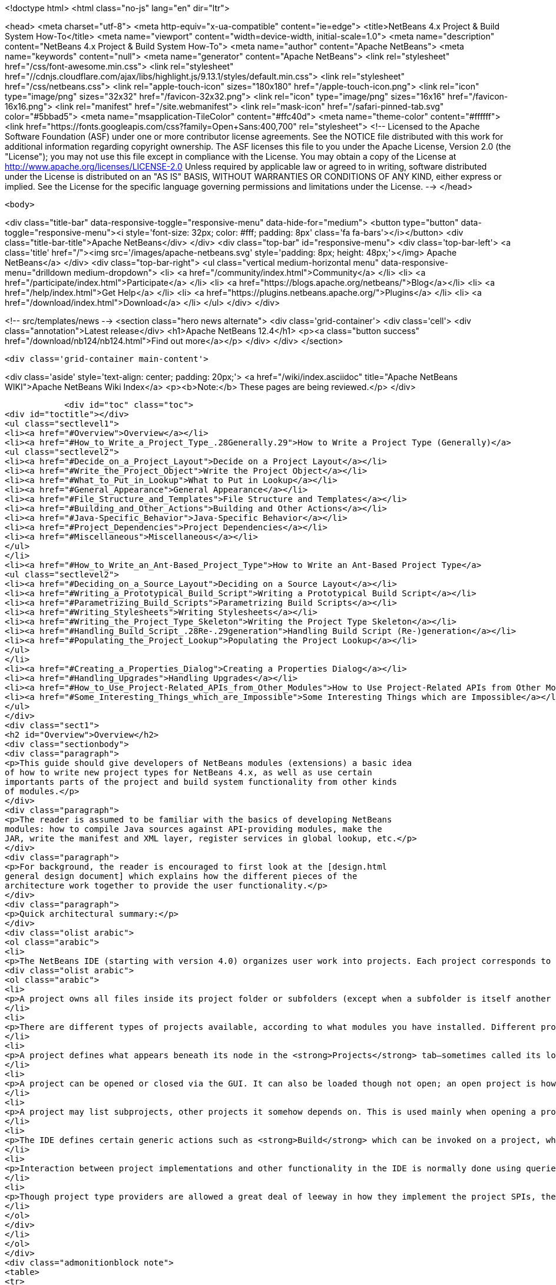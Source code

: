 

<!doctype html>
<html class="no-js" lang="en" dir="ltr">
    
<head>
    <meta charset="utf-8">
    <meta http-equiv="x-ua-compatible" content="ie=edge">
    <title>NetBeans 4.x Project &amp; Build System How-To</title>
    <meta name="viewport" content="width=device-width, initial-scale=1.0">
    <meta name="description" content="NetBeans 4.x Project &amp; Build System How-To">
    <meta name="author" content="Apache NetBeans">
    <meta name="keywords" content="null">
    <meta name="generator" content="Apache NetBeans">
    <link rel="stylesheet" href="/css/font-awesome.min.css">
     <link rel="stylesheet" href="//cdnjs.cloudflare.com/ajax/libs/highlight.js/9.13.1/styles/default.min.css"> 
    <link rel="stylesheet" href="/css/netbeans.css">
    <link rel="apple-touch-icon" sizes="180x180" href="/apple-touch-icon.png">
    <link rel="icon" type="image/png" sizes="32x32" href="/favicon-32x32.png">
    <link rel="icon" type="image/png" sizes="16x16" href="/favicon-16x16.png">
    <link rel="manifest" href="/site.webmanifest">
    <link rel="mask-icon" href="/safari-pinned-tab.svg" color="#5bbad5">
    <meta name="msapplication-TileColor" content="#ffc40d">
    <meta name="theme-color" content="#ffffff">
    <link href="https://fonts.googleapis.com/css?family=Open+Sans:400,700" rel="stylesheet"> 
    <!--
        Licensed to the Apache Software Foundation (ASF) under one
        or more contributor license agreements.  See the NOTICE file
        distributed with this work for additional information
        regarding copyright ownership.  The ASF licenses this file
        to you under the Apache License, Version 2.0 (the
        "License"); you may not use this file except in compliance
        with the License.  You may obtain a copy of the License at
        http://www.apache.org/licenses/LICENSE-2.0
        Unless required by applicable law or agreed to in writing,
        software distributed under the License is distributed on an
        "AS IS" BASIS, WITHOUT WARRANTIES OR CONDITIONS OF ANY
        KIND, either express or implied.  See the License for the
        specific language governing permissions and limitations
        under the License.
    -->
</head>


    <body>
        

<div class="title-bar" data-responsive-toggle="responsive-menu" data-hide-for="medium">
    <button type="button" data-toggle="responsive-menu"><i style='font-size: 32px; color: #fff; padding: 8px' class='fa fa-bars'></i></button>
    <div class="title-bar-title">Apache NetBeans</div>
</div>
<div class="top-bar" id="responsive-menu">
    <div class='top-bar-left'>
        <a class='title' href="/"><img src='/images/apache-netbeans.svg' style='padding: 8px; height: 48px;'></img> Apache NetBeans</a>
    </div>
    <div class="top-bar-right">
        <ul class="vertical medium-horizontal menu" data-responsive-menu="drilldown medium-dropdown">
            <li> <a href="/community/index.html">Community</a> </li>
            <li> <a href="/participate/index.html">Participate</a> </li>
            <li> <a href="https://blogs.apache.org/netbeans/">Blog</a></li>
            <li> <a href="/help/index.html">Get Help</a> </li>
            <li> <a href="https://plugins.netbeans.apache.org/">Plugins</a> </li>
            <li> <a href="/download/index.html">Download</a> </li>
        </ul>
    </div>
</div>


        
<!-- src/templates/news -->
<section class="hero news alternate">
    <div class='grid-container'>
        <div class='cell'>
            <div class="annotation">Latest release</div>
            <h1>Apache NetBeans 12.4</h1>
            <p><a class="button success" href="/download/nb124/nb124.html">Find out more</a></p>
        </div>
    </div>
</section>

        <div class='grid-container main-content'>
            
<div class='aside' style='text-align: center; padding: 20px;'>
    <a href="/wiki/index.asciidoc" title="Apache NetBeans WIKI">Apache NetBeans Wiki Index</a>
    <p><b>Note:</b> These pages are being reviewed.</p>
</div>

            <div id="toc" class="toc">
<div id="toctitle"></div>
<ul class="sectlevel1">
<li><a href="#Overview">Overview</a></li>
<li><a href="#How_to_Write_a_Project_Type_.28Generally.29">How to Write a Project Type (Generally)</a>
<ul class="sectlevel2">
<li><a href="#Decide_on_a_Project_Layout">Decide on a Project Layout</a></li>
<li><a href="#Write_the_Project_Object">Write the Project Object</a></li>
<li><a href="#What_to_Put_in_Lookup">What to Put in Lookup</a></li>
<li><a href="#General_Appearance">General Appearance</a></li>
<li><a href="#File_Structure_and_Templates">File Structure and Templates</a></li>
<li><a href="#Building_and_Other_Actions">Building and Other Actions</a></li>
<li><a href="#Java-Specific_Behavior">Java-Specific Behavior</a></li>
<li><a href="#Project_Dependencies">Project Dependencies</a></li>
<li><a href="#Miscellaneous">Miscellaneous</a></li>
</ul>
</li>
<li><a href="#How_to_Write_an_Ant-Based_Project_Type">How to Write an Ant-Based Project Type</a>
<ul class="sectlevel2">
<li><a href="#Deciding_on_a_Source_Layout">Deciding on a Source Layout</a></li>
<li><a href="#Writing_a_Prototypical_Build_Script">Writing a Prototypical Build Script</a></li>
<li><a href="#Parametrizing_Build_Scripts">Parametrizing Build Scripts</a></li>
<li><a href="#Writing_Stylesheets">Writing Stylesheets</a></li>
<li><a href="#Writing_the_Project_Type_Skeleton">Writing the Project Type Skeleton</a></li>
<li><a href="#Handling_Build_Script_.28Re-.29generation">Handling Build Script (Re-)generation</a></li>
<li><a href="#Populating_the_Project_Lookup">Populating the Project Lookup</a></li>
</ul>
</li>
<li><a href="#Creating_a_Properties_Dialog">Creating a Properties Dialog</a></li>
<li><a href="#Handling_Upgrades">Handling Upgrades</a></li>
<li><a href="#How_to_Use_Project-Related_APIs_from_Other_Modules">How to Use Project-Related APIs from Other Modules</a></li>
<li><a href="#Some_Interesting_Things_which_are_Impossible">Some Interesting Things which are Impossible</a></li>
</ul>
</div>
<div class="sect1">
<h2 id="Overview">Overview</h2>
<div class="sectionbody">
<div class="paragraph">
<p>This guide should give developers of NetBeans modules (extensions) a basic idea
of how to write new project types for NetBeans 4.x, as well as use certain
importants parts of the project and build system functionality from other kinds
of modules.</p>
</div>
<div class="paragraph">
<p>The reader is assumed to be familiar with the basics of developing NetBeans
modules: how to compile Java sources against API-providing modules, make the
JAR, write the manifest and XML layer, register services in global lookup, etc.</p>
</div>
<div class="paragraph">
<p>For background, the reader is encouraged to first look at the [design.html
general design document] which explains how the different pieces of the
architecture work together to provide the user functionality.</p>
</div>
<div class="paragraph">
<p>Quick architectural summary:</p>
</div>
<div class="olist arabic">
<ol class="arabic">
<li>
<p>The NetBeans IDE (starting with version 4.0) organizes user work into projects. Each project corresponds to exactly one project folder on disk. (A given disk folder may be a project folder or not; you cannot have two projects in one folder.)</p>
<div class="olist arabic">
<ol class="arabic">
<li>
<p>A project owns all files inside its project folder or subfolders (except when a subfolder is itself another project folder, which is allowed); it might also own files located elsewhere on disk, to permit a user to keep IDE-specific configuration separate from existing “pristine” sources.</p>
</li>
<li>
<p>There are different types of projects available, according to what modules you have installed. Different project types may behave very differently, or look almost alike, depending on their intent.</p>
</li>
<li>
<p>A project defines what appears beneath its node in the <strong>Projects</strong> tab—sometimes called its logical view. It can also define a customizer action, usually opening a properties dialog.</p>
</li>
<li>
<p>A project can be opened or closed via the GUI. It can also be loaded though not open; an open project is however always loaded. A project can be garbage collected if it is closed; attempting to refer to it again (via its project directory) will automatically load it again.</p>
</li>
<li>
<p>A project may list subprojects, other projects it somehow depends on. This is used mainly when opening a project using the <strong>Open Project</strong> action.</p>
</li>
<li>
<p>The IDE defines certain generic actions such as <strong>Build</strong> which can be invoked on a project, which have corresponding commands, simple strings like <code>build</code>. Some actions can be sensitive to the selected file. Often Apache Ant is used as a build tool to produce a final program or other delierable from sources, but this is not required.</p>
</li>
<li>
<p>Interaction between project implementations and other functionality in the IDE is normally done using queries, a pattern whereby a client can ask a concrete question (e.g. ClassPath.getClassPath(someJavaFile, ClassPath.COMPILE)) and possibly receive an answer; query implementations are registered (using <code>Lookup.default</code>) by any modules, and asked in turn. For queries mentioned here, usually the query implementation may be registered in the project (using <code>Project.lookup</code>) rather than globally, and the project associated with the file mentioned in the question (e.g. FileOwnerQuery.getOwner(someJavaFile) in the last example) will be asked to provide an answer.</p>
</li>
<li>
<p>Though project type providers are allowed a great deal of leeway in how they implement the project SPIs, there is a fairly extensive SPI support suite which assumes that the project uses Ant as a build tool, and defines a number of convenience implementations optimized towards this system.</p>
</li>
</ol>
</div>
</li>
</ol>
</div>
<div class="admonitionblock note">
<table>
<tr>
<td class="icon">
<i class="fa icon-note" title="Note"></i>
</td>
<td class="content">
all API classes and interfaces are referred to by simple name. You can look up the Javadoc for any of these classes quickly using the <a href="https://bits.netbeans.org/dev/javadocallclasses.html">master class index</a> for the NetBeans APIs.
</td>
</tr>
</table>
</div>
</div>
</div>
<div class="sect1">
<h2 id="How_to_Write_a_Project_Type_.28Generally.29">How to Write a Project Type (Generally)</h2>
<div class="sectionbody">
<div class="paragraph">
<p>This section discusses general things you need to do in order to write a new project type. Later on we will discuss more concrete suggestions for Ant-based projects using the standard infrastructure.</p>
</div>
<div class="paragraph">
<p>Generally a project type should be contained in a module dedicated to implementing that project type. <em>Do not expose any APIs from this module.</em> If other modules need special information about your project’s structure not available through the existing APIs, you can define new APIs <em>in separate API modules</em> that both the clients and your project type depend on. This rule helps enforce a clean architecture on the system and ensures that other project types could mimic some of the behavior of your project type if they needed to.</p>
</div>
<div class="paragraph">
<p>An interesting tutorial on writing a (non-Ant-based) project type from scratch is available: <a href="http://openide.netbeans.org/povraytutorial/">Tim Boudreau’s POV-Ray tutorial</a></p>
</div>
<div class="sect2">
<h3 id="Decide_on_a_Project_Layout">Decide on a Project Layout</h3>
<div class="paragraph">
<p>The first step for any kind of project type is to decide what the project will look like! You should have a clear idea of what files will reside in the project directory (or perhaps externally), using what file names, what the contents should be, what files will be updated by the IDE’s GUI, what by text editing, how future updates will affect file formats, etc.</p>
</div>
<div class="paragraph">
<p>If you use the standard Ant-based infrastructure (below), some of these decisions are made for you.</p>
</div>
<div class="paragraph">
<p>Most project types will define an <code>AntBasedProjectType</code> and keep basic project metadata in <code>''$projdir''/nbproject/project.xml</code> (below). If you do not do this, e.g. if you need to support a third-party project layout (such as Apache Maven uses), then you will need to implement <code>ProjectFactory</code> yourself to recognize and load projects using your format. A project factory should be designed to be able to quickly reject candidate directories which are <em>not</em> in your layout. (Positive identification of your projects can be a little slower.)</p>
</div>
</div>
<div class="sect2">
<h3 id="Write_the_Project_Object">Write the Project Object</h3>
<div class="paragraph">
<p>Every project is represented by a <code>Project</code> object, which is created by your factory. Its only mandatory behavior is to be able to report the project directory it is associated with. Other than that, all of its behavior is controlled by its <code>Lookup</code>, basically a bag of optional capabilities. Usually <code>org.openide.util.lookup.Lookups</code> can be used to make a <code>Lookup</code> with a fixed list of entries.</p>
</div>
<div class="paragraph">
<p><em>All outside code</em> should interact with your project via interfaces found in its lookup. Outside code can check to see if a given project has a capability, and if so, use it. <em>Never make your <code>Project</code> implementation class publicly accessible.</em> Whatever capabilities you wish to expose, do so from the lookup—you can define additional interfaces to expose to clients (public or semi-public, in API-exposing modules) and add implementations to your lookup (in non-public classes in your project type module) if you need to. Beware that the project infrastructure reserves the right to hide the original <code>Project</code> your factory creates and expose only a wrapper to outside callers, so it would never be correct to try to cast a <code>Project</code> object to an implementation class, even if you could access that implementation class.</p>
</div>
</div>
<div class="sect2">
<h3 id="What_to_Put_in_Lookup">What to Put in Lookup</h3>
<div class="paragraph">
<p>Since all the project’s behavior is controlled by its lookup, the question becomes: what interfaces should I implement? There is a suggested list in the Javadoc for <code>Project.getLookup()</code>. Here is an overview of major kinds of interfaces and why you might need them.</p>
</div>
</div>
<div class="sect2">
<h3 id="General_Appearance">General Appearance</h3>
<div class="paragraph">
<p>Almost all project types will want to define their general appearance and behavior in the IDE’s GUI.</p>
</div>
<div class="dlist">
<dl>
<dt class="hdlist1"><code>ProjectInformation</code></dt>
<dd>
<p>Lets you control the display name and icon of the project. Typically all projects of a given type will share an icon, but there may be badging etc. applied as well, and it is possible to have basically different icons depending on project metadata.</p>
</dd>
<dt class="hdlist1"><code>LogicalViewProvider</code></dt>
<dd>
<p>Controls the display in the <strong>Projects</strong> tab. You can show whatever subnodes you like, according to the project’s semantics. Typically you will show important source roots (try <code>PackageView</code> in the case of Java package roots), or important files. You can also show nodes which do not directly correspond to individual files—e.g. an EJB project shows EJB and web services nodes which are derived from combinations of source files and deployment descriptor information.The root node for the project should usually have a name and icon matching that given in <code>ProjectInformation</code>. The precise context menu will vary by project type, so look at existing project types to keep consistency. Many of these items can be created easily using <code>CommonProjectActions</code> and <code>ProjectSensitiveActions</code>.Remember that you need to include the <code>Project</code> in the lookup of the root node, or project-sensitive actions will not generally work.Note: the <strong>Files</strong> tab is not under a project’s direct control. It always shows top-level “generic” source groups (acc. to <code>Sources</code>—see below) from the project as top-level nodes, beneath which there is a plain directory tree (filtered according to <code>VisibilityQuery</code>). In most cases there is one node per project—the project directory—but projects using external source roots may display additional nodes.</p>
</dd>
<dt class="hdlist1"><code>CustomizerProvider</code></dt>
<dd>
<p>Implements the <strong>Project Properties</strong> action in the <strong>File</strong> menu (also <code>CommonProjectAction.customizeProjectAction</code>). Usually this action should open a dialog containing general GUI configuration for the project, according to its needs. Of course the project may expose additional UI for customization, if appropriate, using context menu items on the project node, subnodes in the logical view, etc.</p>
</dd>
</dl>
</div>
</div>
<div class="sect2">
<h3 id="File_Structure_and_Templates">File Structure and Templates</h3>
<div class="paragraph">
<p>Most project types will wish to define some aspects of how their source directories are laid out, what they contain, and what may be added to them.</p>
</div>
<div class="dlist">
<dl>
<dt class="hdlist1"><code>Sources</code></dt>
<dd>
<p>Basic information about what directories are contained in the project. Technically optional—the default assumption is that the project contains just an untyped project directory—but recommended.Generic source roots refer to top-level directories containing project files. The contents of the <strong>Files</strong> tab is determined by these.Typed source roots refer to particular directories (which should be inside, or equal to, some generic source root) used for particular purposes. For example, roots of type <code>JavaProjectConstants.SOURCES_TYPE_JAVA</code> refer to Java package roots. Some templates need to be placed in source roots of a certain type; for example, the wizard for adding a Java source file requires a source root of type <code>SOURCES_TYPE_JAVA</code>.</p>
</dd>
<dt class="hdlist1"><code>SharabilityQueryImplementation</code></dt>
<dd>
<p>Optionally lets the project declare that certain folders (or, perhaps, files) are not intended for sharing with other users, typically in a version control system. If your project type defines a build folder, or a folder containing private data (such as file paths on the developer’s local disk), marked in unsharable. The IDE’s VCS integration can use this information to avoid trying to commit such folders to VCS. Other IDE features may use this information too, for example to avoid searching in build folders.</p>
</dd>
<dt class="hdlist1"><code>RecommendedTemplates</code></dt>
<dd>
<p>Optionally define categories of file templates that this project type should allow to be added. For example, a J2ME-oriented project type would probably want to exclude Swing forms and servlets, but permit MIDlets.</p>
</dd>
<dt class="hdlist1"><code>PrivilegedTemplates</code></dt>
<dd>
<p>Defines a set of specific templates that are likely to be important to users of the project type. Used to create the default <strong>New</strong> submenu in the project’s context menu.</p>
</dd>
</dl>
</div>
</div>
<div class="sect2">
<h3 id="Building_and_Other_Actions">Building and Other Actions</h3>
<div class="paragraph">
<p>Most project types will have some kind of actions which can be performed on the project: build it, run some program it represents, etc.</p>
</div>
<div class="dlist">
<dl>
<dt class="hdlist1"><code>ActionProvider</code></dt>
<dd>
<p>A simple interface used to specify how certain “standard”
actions like <strong>Build</strong> should behave when applied to your project (e.g. from the
IDE’s toolbar). Such actions might run an Ant target, for example.Note that you
do not need to include mappings in <code>ActionProvider</code> which will be used only
from GUI your module provides itself. For example, you can add context menu
items to your project’s node that perform additional actions without going
through <code>ActionProvider.</code> This interface exists to permit GUI coöperation</p>
</dd>
<dt class="hdlist1">between your project and the rest of the IDE.  <code>FileBuiltQueryImplementation</code></dt>
<dd>
<p>If some files have a source representation and can be somehow processed
individually into “built” or “compiled” versions, you want to add a
<code>FileBuiltQueryImplementation</code> to represent this fact. Currently only <code>*.java</code>
files make use of <code>FileBuiltQuery</code>, to show an out-of-date badge, though nodes
for other file types could be extended to do so in the future as well.</p>
</dd>
</dl>
</div>
</div>
<div class="sect2">
<h3 id="Java-Specific_Behavior">Java-Specific Behavior</h3>
<div class="paragraph">
<p>Several queries are used to permit integration of various Java editing and browsing features in the IDE with the project system. Any projects which deal with Java sources should try to implement these queries.</p>
</div>
<div class="dlist">
<dl>
<dt class="hdlist1"><code>ClassPathProvider</code></dt>
<dd>
<p>Important query used to specify the class path used for a Java file or source root. Without this query, much important functionality will be broken, e.g. completion in the source editor and refactoring. See its Javadoc for details on usage.</p>
</dd>
<dt class="hdlist1"><code>SourceLevelQueryImplementation</code></dt>
<dd>
<p>Also important—instructs the editor, parser, and other IDE components what Java source level to use for a file. For example, assertions will only be recognized if the level is at least <code>1.4</code>, and generics only if at least <code>1.5</code>.</p>
</dd>
<dt class="hdlist1"><code>SourceForBinaryQueryImplementation</code></dt>
<dd>
<p>Also an important query, as it is needed for source stepping when debugging, interproject dependencies, and other purposes. If your project’s Java sources are ever compiled to some build directory, and perhaps packed into JARs after that, you must implement this query in order for other parts of the IDE to understand where to find sources corresponding to the build product.</p>
</dd>
<dt class="hdlist1"><code>JavadocForBinaryQueryImplementation</code></dt>
<dd>
<p>Important if you ever produce or bundle Javadoc in your project. This query enables Javadoc search to work correctly when someone is depending on classes from your project.</p>
</dd>
<dt class="hdlist1"><code>UnitTestForSourceQueryImplementation</code></dt>
<dd>
<p>Helpful to implement in case you have unit tests in your project (typically in JUnit format). The JUnit support module will then be able to properly configure some wizards and actions.</p>
</dd>
</dl>
</div>
</div>
<div class="sect2">
<h3 id="Project_Dependencies">Project Dependencies</h3>
<div class="dlist">
<dl>
<dt class="hdlist1"><code>SubprojectProvider</code></dt>
<dd>
<p>If you have a formal way of representing “subprojects” of your project—which might be projects physically packaged into your project, or located inside it on disk, or just used by it at build time, etc.—you can enumerate them with this interface. This is optional and is currently only used for the subproject list in the <strong>Open Project</strong> dialog (subprojects may be opened automatically) and for <code>CommonProjectActions.openSubprojectsAction</code>.</p>
</dd>
</dl>
</div>
</div>
<div class="sect2">
<h3 id="Miscellaneous">Miscellaneous</h3>
<div class="dlist">
<dl>
<dt class="hdlist1"><code>ProjectOpenedHook</code></dt>
<dd>
<p>You can perform various kinds of special actions when your project is being opened or closed <em>in the GUI</em>. Remember that your project can be loaded in memory without being open, and is expected to function reasonably anyway. The Javadoc mentions various typical actions you might perform here.</p>
</dd>
<dt class="hdlist1"><code>AuxiliaryConfiguration</code></dt>
<dd>
<p>Strongly recommended to implement if possible. Permits foreign code to store extra metadata inside your project, in XML format. Used for example to store files open in the editor from a project, and editor bookmarks.</p>
</dd>
<dt class="hdlist1"><code>CacheDirectoryProvider</code></dt>
<dd>
<p>Also recommended to implement though not yet in use. Permits foreign code to store cache files associated with your project.</p>
</dd>
</dl>
</div>
</div>
</div>
</div>
<div class="sect1">
<h2 id="How_to_Write_an_Ant-Based_Project_Type">How to Write an Ant-Based Project Type</h2>
<div class="sectionbody">
<div class="paragraph">
<p>While a project can be written directly to the bare SPIs such as <code>ProjectFactory</code> and various interfaces (such as <code>SubprojectsProvider</code>) placed into project lookup, you may wish to reuse the basic Ant-based project infrastructure used by most IDE project types. This support SPI conveys several major benefits:</p>
</div>
<div class="ulist">
<ul>
<li>
<p>You do not need your own <code>ProjectFactory</code>; any folder containing a file <code>nbproject/project.xml</code> containing a project type identifier you choose will be recognized as yours. The project load and save cycle is managed for you.</p>
</li>
<li>
<p>There is support for storing project metadata in structured ways, such as in <code>nbproject/project.xml</code> or <code>nbproject/project.properties</code>. For properties-based storage it is possible to load and evaluate multiple properties files in a rich way, and listen to dynamic changes in properties-based configuration.</p>
</li>
<li>
<p>There is direct support for managing Ant builds (of course). You can have build script(s) generated based on <code>project.xml</code> and an XSLT stylesheet you provide. This is usually used to make an <code>nbproject/build-impl.xml</code> file containing default build steps and imported from an editable <code>build.xml</code>.</p>
</li>
<li>
<p>There are default implementations of various queries and other interfaces needed for your lookup, such as <code>Sources</code>, loading configuration from properties files (shared by the Ant script) where appropriate.</p>
</li>
<li>
<p>It is possible to manage references to files (such as libraries) or other projects in a structured way, with a predefined storage format, automatic synchronization to properties files, enumeration of subprojects, and a default GUI for resolving broken references.</p>
</li>
</ul>
</div>
<div class="paragraph">
<p>The following sections describe what steps you need to take in order to write an Ant-based project type, in addition to or instead of steps taken for general project types.</p>
</div>
<div class="paragraph">
<p>For a complete example of an Ant-based project type you may wish to look at the implementation of the “general Java project” type, located in netbeans.org CVS under <code>java/j2seproject/</code> (<a href="http://www.netbeans.org/source/browse/java/j2seproject/">browse online</a>).</p>
</div>
<div class="sect2">
<h3 id="Deciding_on_a_Source_Layout">Deciding on a Source Layout</h3>
<div class="paragraph">
<p>Ant-based projects always have an <code>nbproject</code> subdirectory in the project directory with a file <code>nbproject/project.xml</code> which identifies the project and can contain some metadata. Typically there are several other files in standard locations. See the [design.html#project-layout design document] for an overview of the general Ant-based project layout if you are not yet familiar with it, and study some actual project in the IDE such as a plain Java library project.</p>
</div>
<div class="paragraph">
<p>Now think about layout details specific to your project type. Perhaps you want to add another properties file for some unforeseen reason; this is up to you (almost all of the Ant-based project infrastructure classes will work happily with such a setup, except perhaps for <code>ReferenceHelper</code>, described below). Certainly you will want to decide what kinds of source files reside where and in what structure. For example, for a plain Java project, the specifics of the structure are:</p>
</div>
<div class="olist arabic">
<ol class="arabic">
<li>
<p>main Java sources in <code>${src.dir}</code>, default <code>${basedir}/src</code> or an external root; may be more than one such source directory</p>
<div class="olist arabic">
<ol class="arabic">
<li>
<p>(optional) unit test sources in <code>${test.src.dir}</code>, default <code>${basedir}/test</code> or an external root; again, may be more than one such directory</p>
</li>
<li>
<p>(optional) JAR manifest in <code>${manifest.file}</code>, default <code>${basedir}/manifest.mf</code></p>
</li>
<li>
<p><code>${build.dir}</code> (default <code>${basedir}/build</code>) holds various transient build products (e.g. compiled classes not yet packed into a JAR)</p>
</li>
<li>
<p><code>${dist.dir}</code> (default <code>${basedir}/dist</code>) holds the finished JAR as well as any generated Javadoc. Furthermore, you need to decide what project metadata you will store. This includes the structure of <code>project.xml</code> (and perhaps <code>private.xml</code> if you need to use it for anything), as well as a list of recognized keys and their semantics for <code>project.properties</code> and/or <code>private.properties</code>. For example, for a plain Java project, <code>project.xml</code> can specify:</p>
<div class="olist loweralpha">
<ol class="loweralpha" type="a">
<li>
<p>the project name</p>
</li>
<li>
<p>a list of source roots (giving in each case the name of the Ant property specifying its actual location)</p>
</li>
<li>
<p>the minimum Ant version needed to build (probably <code>1.6</code>)</p>
</li>
<li>
<p>(optional) an explicit platform marker indicating that the build should refer to a particular JDK</p>
</li>
</ol>
</div>
</li>
</ol>
</div>
</li>
</ol>
</div>
<div class="paragraph">
<p>These decisions are codified in an XML schema for the <code>project.xml</code> file (<a href="http://www.netbeans.org/ns/j2se-project/2.xsd">example</a>). Currently the schema is not used for runtime validation, but that is expected to change; in the meantime, you are strongly recommended to define a schema to make sure you have clearly defined what can and cannot be stored in <code>project.xml</code>.</p>
</div>
<div class="paragraph">
<p>Your project type does not directly control the whole <code>project.xml</code> file. Rather, the Ant-based infrastructure will manage loading, parsing, and saving it, using APIs to be described below; and you only control one section of it, called the primary configuration data. You need to select an XML element name and namespace that will identify this block. For example, general Java projects use an element <code>&lt;data xmlns="<a href="http://www.netbeans.org/ns/j2se-project/2">http://www.netbeans.org/ns/j2se-project/2</a>"&gt;</code>. The target namespace for your XML schema should be this namespace: your schema will validate this block only, not the complete file.</p>
</div>
<div class="paragraph">
<p>You also need to define a primary configuration data block name for <code>private.xml</code> in the <code>nbproject/private/</code> folder, whether or not you plan to write anything to this file. For example, general Java projects use <code>&lt;data xmlns="<a href="http://www.netbeans.org/ns/j2se-project-private/1">http://www.netbeans.org/ns/j2se-project-private/1</a>"&gt;</code>. You can just define an empty schema for this block that allows no content (<a href="http://www.netbeans.org/ns/j2se-project-private/1.xsd">example</a>), or you can store real information here—some information about the project that should not be shared with other users and is not easily kept in properties files.</p>
</div>
<div class="paragraph">
<p>Also related to <code>project.xml</code>, you need to pick a project type identifier. This is just a short string—it could be the code name base of your module—which uniquely identifies your project type. This will be stored in the <code>&lt;type&gt;</code> element at the top of <code>project.xml</code>.</p>
</div>
<div class="paragraph">
<p>A Java project can likewise use a number of different Ant properties, such as <code>src.dir</code>, <code>main.class</code>, <code>javac.classpath</code>, <code>run.jvmargs</code>, etc. <strong>(XXX link to spec when available)</strong> You will need to decide what properties your project type will recognize and what the values should mean, while working on the build script (below).</p>
</div>
</div>
<div class="sect2">
<h3 id="Writing_a_Prototypical_Build_Script">Writing a Prototypical Build Script</h3>
<div class="paragraph">
<p>Make a prototype of a real project—it does not need to be loadable by the IDE as a project yet, just have realistic source files and be buildable by Ant (either from the command line or through the IDE using e.g. the <strong>Favorites</strong> node). Write an empty <code>build.xml</code>:</p>
</div>
<div class="listingblock">
<div class="content">
<pre class="prettyprint highlight"><code data-lang="xml">&lt;project name="x" default="choose-something" basedir="."&gt;
    &lt;import file="nbproject/build-impl.xml"/&gt;
&lt;/project&gt;</code></pre>
</div>
</div>
<div class="paragraph">
<p>And write an <code>nbproject/build-impl.xml</code> that does the various build steps you would like the project to do. Generally it should load some properties files first, e.g.</p>
</div>
<div class="listingblock">
<div class="content">
<pre class="prettyprint highlight"><code data-lang="xml">&lt;project name="x-impl" basedir=".."&gt; &lt;!-- note basedir is project directory --&gt;
    &lt;target name="-pre-init"&gt;&lt;!-- placeholder --&gt;&lt;/target&gt;
    &lt;target name="-init-private" depends="-pre-init"&gt;
        &lt;property file="nbproject/private/private.properties"/&gt;
    &lt;/target&gt;
    &lt;target name="-init-user" depends="-init-private"&gt;
        &lt;property file="${user.properties.file}"/&gt;
    &lt;/target&gt;
    &lt;target name="-init-project" depends="-init-user"&gt;
        &lt;property file="nbproject/project.properties"/&gt;
    &lt;/target&gt;
    &lt;target name="-init" depends="-init-project"&gt;
        &lt;!-- maybe some other stuff... --&gt;
    &lt;/target&gt;
    &lt;!-- now normal targets... --&gt;
&lt;/project&gt;</code></pre>
</div>
</div>
<div class="paragraph">
<p>Note that it is conventional to begin the names of “internal” targets that should not be run directly (only as dependencies) with a hyphen (-).</p>
</div>
<div class="paragraph">
<p>Think about which targets the user should override in <code>build.xml</code> for what purpose. It is nice to put in “placeholder” targets which by default do nothing but which can easily be overridden to insert some custom steps at a certain point in the build.</p>
</div>
<div class="sect3">
<h4 id="Selecting_Ant_Tasks">Selecting Ant Tasks</h4>
<div class="paragraph">
<p>Which Ant tasks are available to you? Naturally you are free to use any standard Ant task which comes with the Ant distribution and does not require a special library to run. (Make sure you decide which version of Ant your scripts will require at a minimum—generally this will be the version currently shipped with the IDE. Later versions should work as well.) However some other tasks may require a bit of special setup. In particular:</p>
</div>
<div class="dlist">
<dl>
<dt class="hdlist1">Bundled optional tasks requiring special libraries</dt>
<dd>
<p>Some tasks come with Ant but require a special library in order to run. In the current design of Ant, these can only be run if the IDE includes the library directly in Ant’s main classpath. For example, the <code>&lt;junit&gt;</code> task runs inside the IDE without any user setup because the <code>org.netbeans.modules.junit</code> module requests that <code>junit.jar</code> be added to Ant’s classpath. Other modules may request such classpath additions by implementing <code>AutomaticExtraClasspathProvider</code>.</p>
</dd>
<dt class="hdlist1">Non-bundled custom tasks</dt>
<dd>
<p>You may wish to have your project’s build script run some Ant tasks which do not ship with Ant. (Do so only when really required, because it is annoying to users to have their build infrastructure depend on special things.) Some module (perhaps your project type module, perhaps not) must supply the task definition JAR(s):</p>
<div class="olist arabic">
<ol class="arabic">
<li>
<p>Make sure the task JAR, as well as any special libraries it may need, is installed in the IDE distribution by including it in the module’s NBM file.</p>
<div class="olist arabic">
<ol class="arabic">
<li>
<p>Define a project library of type <code>j2se</code> and place it in the <code>org-netbeans-api-project-libraries/Libraries/</code> folder of your module XML layer. Example definition (see the Project Libraries API for more details):</p>
</li>
</ol>
</div>
</li>
</ol>
</div>
</dd>
</dl>
</div>
<div class="listingblock">
<div class="content">
<pre class="prettyprint highlight"><code data-lang="xml">&lt;?xml version="1.0" encoding="UTF-8"?&gt;
&lt;!DOCTYPE library PUBLIC
          "-//NetBeans//DTD Library Declaration 1.0//EN"
          "<a href="http://www.netbeans.org/dtds/library-declaration-1_0.dtd">http://www.netbeans.org/dtds/library-declaration-1_0.dtd</a>"&gt;
&lt;library version="1.0"&gt;
    &lt;name&gt;mytasks&lt;/name&gt;
    &lt;type&gt;j2se&lt;/type&gt;
    &lt;localizing-bundle&gt;org.netbeans.modules.thismodule.Bundle&lt;/localizing-bundle&gt;
    &lt;volume&gt;
        &lt;type&gt;classpath&lt;/type&gt;
        &lt;resource&gt;jar:nbinst://org.my.module.name/ant/extra/mytasks-1.2.3.jar!/&lt;/resource&gt;
    &lt;/volume&gt;
&lt;/library&gt;</code></pre>
</div>
</div>
<div class="olist arabic">
<ol class="arabic">
<li>
<p>Now <code>build.properties</code> in the user directory will be populated with the actual path to the library, so you can use it in your build script:</p>
</li>
</ol>
</div>
<div class="listingblock">
<div class="content">
<pre class="prettyprint highlight"><code data-lang="xml">&lt;target name="-init-taskdefs" depends="-init"&gt;
    &lt;!-- Assumes 1.6-style antlib is present: --&gt;
    &lt;taskdef resource="org/netbeans/mytasks/antlib.xml" uri="antlib:org.netbeans.mytasks"&gt;
        &lt;classpath&gt;
            &lt;pathelement path="${libs.mytasks.classpath}"/&gt;
        &lt;/classpath&gt;
    &lt;/taskdef&gt;
&lt;/target&gt;
&lt;target name="use-taskdefs" depends="-init-taskdefs"&gt;
    &lt;mytask xmlns="antlib:org.netbeans.mytasks" someattr="true"/&gt;
&lt;/target&gt;</code></pre>
</div>
</div>
<div class="paragraph">
<p>You could also manually update <code>build.properties</code> using <code>PropertyUtils</code> to define some other property name not using the <code>libs.<em>name</em>.classpath</code> format, e.g. when your project type module is restored or a project of your type is opened. Using the library manager is easier because <code>build.properties</code> is managed for you.If you wrote the task(s) for this purpose, you are <em>strongly recommended</em> to make task source code available as open source (e.g. under the Sun Public License), so that users retain full control over all software actually used to perform their builds (besides the JDK).</p>
</div>
<div class="dlist">
<dl>
<dt class="hdlist1">In-VM tasks present in existing modules</dt>
<dd>
<p>NetBeans has the ability to run special Ant tasks which interact with other parts of the IDE (and cannot be run outside the IDE). A few commonly required tasks ship with the IDE; if you want to use them, declare a dependency on the module which defines them. You can refer to the tasks by simple name, but when using Ant 1.6+ it is preferable to use the correct “antlib” namespace. (Note that when prototyping a build script you can use the IDE’s code completion for attributes and subelements of these tasks.)</p>
</dd>
<dt class="hdlist1">Web browser integration (<code>antlib:org.netbeans.modules.browsetask)</code></dt>
<dd>
<p><code>&lt;nbbrowse&gt;</code> lets you open the IDE’s configured web browser on a given URL (or file).</p>
</dd>
<dt class="hdlist1">JPDA debugger integration (<code>antlib:org.netbeans.modules.debugger.jpda.ant</code>)</dt>
<dd>
<p><code>&lt;nbjpdastart&gt;</code> asks the IDE’s debugger to start listening on a new JPDA port, and define an Ant property with the port so you can launch a Java process which will connect to that port as a client. <code>&lt;nbjpdaconnect&gt;</code> connects to an existing port; more useful for server applications. <code>&lt;nbjpdareload&gt;</code> reloads Java classes using “fix &amp; continue” technology.</p>
</dd>
<dt class="hdlist1">Custom in-VM tasks</dt>
<dd>
<p>You can also define your own in-VM tasks and use them the same way as the predefined ones. See the <a href="https://bits.netbeans.org/dev/javadocAntModuleAPI/org/apache/tools/ant/module/spi/package-summary.html#register-defs">Ant SPI</a> for details.</p>
</dd>
</dl>
</div>
</div>
</div>
<div class="sect2">
<h3 id="Parametrizing_Build_Scripts">Parametrizing Build Scripts</h3>
<div class="paragraph">
<p>Some project types have several variants for <code>build-impl.xml</code>, parametrized somehow. For example, plain Java projects behave a little differently depending on whether you are building and running against the “default platform” (the IDE’s own JDK) or an explicit JDK. The former case might look like (excluding irrelevant details):</p>
</div>
<div class="listingblock">
<div class="content">
<pre class="prettyprint highlight"><code data-lang="xml">&lt;target name="compile"&gt;
    &lt;javac srcdir="..." destdir="..." classpath="..."/&gt;
&lt;/target&gt;</code></pre>
</div>
</div>
<div class="paragraph">
<p>whereas the latter case might look like:</p>
</div>
<div class="listingblock">
<div class="content">
<pre class="prettyprint highlight"><code data-lang="xml">&lt;target name="compile"&gt;
    &lt;javac srcdir="..." destdir="..." classpath="..." fork="true" executable="..."/&gt;
&lt;/target&gt;</code></pre>
</div>
</div>
<div class="paragraph">
<p>The rule of thumb here is simple. <em>If some aspect of the build can be parametrized using Ant properties in a straightforward way using the Ant tasks you have available, do so.</em> For example, there is no need to create a different <code>build-impl.xml</code> just to change the build directory; this can be done using a property:</p>
</div>
<div class="listingblock">
<div class="content">
<pre class="prettyprint highlight"><code data-lang="xml">&lt;target name="compile"&gt;
    &lt;javac srcdir="..." destdir="${build.classes.dir}" classpath="..."/&gt;
&lt;/target&gt;</code></pre>
</div>
</div>
<div class="paragraph">
<p>But in other cases, this is not possible. For example, Ant’s <code>&lt;junit&gt;</code> task can take a <code>jvm</code> attribute to specify an explicit JDK to run against. If you include this attribute, you have to set the JDK. When using the default platform, this attribute must not be there; when using an explicit platform, it must be there. Therefore <code>build-impl.xml</code> needs to be a bit different in these two cases (unless you included both versions in different targets and switched between them at runtime, though this can cause bloat in the build script). Build prototype scripts using all the variants you expect to encounter and verify that they all work the way you want.</p>
</div>
<div class="paragraph">
<p>Now to go back to <code>project.xml</code> for a moment: whatever variations in <code>build-impl.xml</code> you wish to support must be codified as metadata in <code>project.xml</code>. For example, a plain Java project can include an <code>&lt;explicit-platform&gt;</code> element or not; the presence or absence of this element determines which <code>build-impl.xml</code> variant is produced.</p>
</div>
</div>
<div class="sect2">
<h3 id="Writing_Stylesheets">Writing Stylesheets</h3>
<div class="paragraph">
<p>When you are satisfied with the <code>build-impl.xml</code> you have drafted (perhaps in multiple variants), it is time to write an <a href="http://www.w3c.org/TR/xslt">XSLT stylesheet</a> which produces it. The input to the stylesheet is the <code>project.xml</code> file and the output is the build script. Typically you will just copy most of the prototype build script verbatim into the stylesheet as the default content. You will also want to examine the <code>project.xml</code> input at least for a project name, and optionally also for any other information you need to construct different build script variants. For example, with a <code>project.xml</code> looking like this:</p>
</div>
<div class="listingblock">
<div class="content">
<pre class="prettyprint highlight"><code data-lang="xml">&lt;project xmlns="<a href="http://www.netbeans.org/ns/project/1">http://www.netbeans.org/ns/project/1</a>"&gt;
    &lt;type&gt;org.netbeans.modules.myprojecttype&lt;/type&gt;
    &lt;configuration&gt;
        &lt;data xmlns="<a href="http://www.netbeans.org/ns/my-project-type/1">http://www.netbeans.org/ns/my-project-type/1</a>"&gt;
            &lt;name&gt;Test Project&lt;/name&gt;
            &lt;style&gt;first&lt;/style&gt; &lt;!-- whatever this means to you --&gt;
        &lt;/data&gt;
    &lt;/configuration&gt;
&lt;/project&gt;</code></pre>
</div>
</div>
<div class="paragraph">
<p>You might have a stylesheet like this:</p>
</div>
<div class="listingblock">
<div class="content">
<pre class="prettyprint highlight"><code data-lang="xml">&lt;xsl:stylesheet version="1.0"
                xmlns:xsl="<a href="http://www.w3.org/1999/XSL/Transform">http://www.w3.org/1999/XSL/Transform</a>"
                xmlns:p="<a href="http://www.netbeans.org/ns/project/1">http://www.netbeans.org/ns/project/1</a>"
                xmlns:xalan="<a href="http://xml.apache.org/xslt">http://xml.apache.org/xslt</a>"
                xmlns:myproj="<a href="http://www.netbeans.org/ns/my-project-type/1">http://www.netbeans.org/ns/my-project-type/1</a>"
                exclude-result-prefixes="xalan p myproj"&gt;
    &lt;xsl:output method="xml" indent="yes" encoding="UTF-8" xalan:indent-amount="4"/&gt;
    &lt;xsl:template match="/"&gt;
        &lt;xsl:comment&gt;&lt;![CDATA[
<strong>* GENERATED FROM project.xml - DO NOT EDIT  </strong>*
<strong>*         EDIT ../build.xml INSTEAD         </strong>*
]]&gt;&lt;/xsl:comment&gt;
        &lt;xsl:variable name="name" select="/p:project/p:configuration/myproj:data/myproj:name"/&gt;
        &lt;xsl:variable name="codename" select="translate($name, ' ', '_')"/&gt;
        &lt;project name="{$codename}-impl" basedir=".."&gt;
            &lt;!-- ... --&gt;
            &lt;target name="shows-variants"&gt;
                &lt;xsl:variable name="style" select="/p:project/p:configuration/myproj:data/myproj:style"/&gt;
                &lt;xsl:choose&gt;
                    &lt;xsl:when test="$style = 'first'"&gt;
                        &lt;do-one-thing-in-ant/&gt;
                    &lt;/xsl:when&gt;
                    &lt;xsl:when test="$style = 'second'"&gt;
                        &lt;do-another-thing-in-ant/&gt;
                    &lt;/xsl:when&gt;
                    &lt;xsl:otherwise&gt;
                        &lt;!-- error --&gt;
                    &lt;/xsl:otherwise&gt;
                &lt;/xsl:choose&gt;
            &lt;/target&gt;
        &lt;/project&gt;
    &lt;/xsl:template&gt;
&lt;/xsl:stylesheet&gt;</code></pre>
</div>
</div>
<div class="paragraph">
<p><em>Remember</em> that { and } in attribute values have a special meaning in XSLT: if you want to use braces literally, e.g. for Ant property references, double them, e.g.</p>
</div>
<div class="listingblock">
<div class="content">
<pre class="prettyprint highlight"><code data-lang="xml">&lt;!-- this is in XSLT: --&gt;
&lt;target name="something"&gt;
    &lt;mkdir dir="${{build.classes.dir"/&gt;
    &lt;!-- ... --&gt;
&lt;/target&gt;</code></pre>
</div>
</div>
<div class="paragraph">
<p>You will also want a stylesheet to generate <code>build.xml</code>, though typically this is quite simple:</p>
</div>
<div class="listingblock">
<div class="content">
<pre class="prettyprint highlight"><code data-lang="xml">&lt;xsl:stylesheet version="1.0"
                xmlns:xsl="<a href="http://www.w3.org/1999/XSL/Transform">http://www.w3.org/1999/XSL/Transform</a>"
                xmlns:project="<a href="http://www.netbeans.org/ns/project/1">http://www.netbeans.org/ns/project/1</a>"
                xmlns:myproj="<a href="http://www.netbeans.org/ns/my-project-type/1">http://www.netbeans.org/ns/my-project-type/1</a>"
                xmlns:xalan="<a href="http://xml.apache.org/xslt">http://xml.apache.org/xslt</a>"
                exclude-result-prefixes="xalan project myproj"&gt;
    &lt;xsl:output method="xml" indent="yes" encoding="UTF-8" xalan:indent-amount="4"/&gt;
    &lt;xsl:template match="/"&gt;
        &lt;xsl:comment&gt; You may freely edit this file. See commented blocks below for &lt;/xsl:comment&gt;
        &lt;xsl:comment&gt; some examples of how to customize the build. &lt;/xsl:comment&gt;
        &lt;xsl:comment&gt; (If you delete it and reopen the project it will be recreated.) &lt;/xsl:comment&gt;
        &lt;xsl:variable name="name" select="/project:project/project:configuration/myproj:data/myproj:name"/&gt;
        &lt;xsl:variable name="codename" select="translate($name, ' ', '_')"/&gt;
        &lt;project name="{$codename}"&gt;
            &lt;xsl:attribute name="default"&gt;default&lt;/xsl:attribute&gt;
            &lt;xsl:attribute name="basedir"&gt;.&lt;/xsl:attribute&gt;
            &lt;description&gt;Builds, tests, and runs the project &lt;xsl:value-of select="$name"/&gt;.&lt;/description&gt;
            &lt;import file="nbproject/build-impl.xml"/&gt;
            &lt;xsl:comment&gt;&lt;![CDATA[
    You could add descriptions of overridable targets here, or just link to online help...
    ]]&gt;&lt;/xsl:comment&gt;
        &lt;/project&gt;
    &lt;/xsl:template&gt;
&lt;/xsl:stylesheet&gt;</code></pre>
</div>
</div>
<div class="paragraph">
<p>You can fine-tune the XSLT for your build scripts, as well as the <code>project.xml</code> format and the list of Ant properties you want to recognize, <em>without writing one line of NetBeans module source code</em>. (Just run <code>project.xml</code> through your stylesheets to see the output, using any XSLT tool, such as that built into the NetBeans IDE.) All you are doing at this stage is defining some metadata for the project and verifying that Ant scripts generated from it do indeed build and run an example project the way you want.</p>
</div>
</div>
<div class="sect2">
<h3 id="Writing_the_Project_Type_Skeleton">Writing the Project Type Skeleton</h3>
<div class="paragraph">
<p>Now it is time to begin writing the project type provider module proper. First you will need an implementation of <code>AntBasedProjectType</code> which registers your project type in the system. (Place this implementation in default lookup, e.g. using the <code>META-INF/services/</code> section of your module JAR.) The project type class does not do much except report the project type identifier, and the local name and namespace used for the shared and private primary configuration data blocks (in <code>project.xml</code> and <code>private.xml</code>). The <code>createProject</code> method must create a particular project object; it is passed an <code>AntProjectHelper</code> object which gives you access to a variety of different Ant-based project functionality in a convenient way. You can immediately throw an <code>IOException</code> in case there is something badly wrong with the project on disk; a future version of NetBeans should also let you perform XML validation on <code>project.xml</code> at this time (cf. #42686).</p>
</div>
<div class="paragraph">
<p>You will need a separate class for the <code>Project</code> implementation, which will usually hold onto the instance of <code>AntProjectHelper</code> and use it to service requests.</p>
</div>
<div class="paragraph">
<p>Another common thing to set up in your project’s constructor is a property evaluator, which can load the current values of various properties from <code>project.properties</code>, <code>private.properties</code>, and <code>build.properties</code>, using Ant’s property evaluation semantics, and notify you of changes even in specific properties. A <code>PropertyEvaluator</code> instance is also a required parameter for many convenience factory methods and constructors in the Ant-based project support. Many projects can just call <code>AntProjectHelper.getStandardPropertyEvaluator()</code> to load properties from these three files in the usual way. If you have other property files your build script loads, or default values set in the build script, you can make a custom evaluator using factory methods in <code>PropertyUtils</code>—but beware that <code>ReferenceHelper</code> expects the standard semantics (so that it can store relative paths in <code>project.properties</code> and absolute paths in <code>private.properties</code>) and so may not work appropriately if you have a very different property loading model.</p>
</div>
<div class="paragraph">
<p>The project should create a <code>Lookup</code> containing its particular abilities and return this from the <code>getLookup()</code> method. Normally <code>Lookups.fixed</code> is adequate for this purpose. In principle a project’s lookup could change dynamically, but this is not normally required. More information on what to put in the lookup can be found below.</p>
</div>
</div>
<div class="sect2">
<h3 id="Handling_Build_Script_.28Re-.29generation">Handling Build Script (Re-)generation</h3>
<div class="paragraph">
<p>The normal way that <code>build.xml</code> and <code>build-impl.xml</code> are created is that these files are automatically generated whenever they are missing; and regenerated when they are out of date relative to the current XSLT stylesheet and <code>project.xml</code>, <em>but</em> not modified by the user. (<code>private.xml</code> is not considered: since it is per-user, the shared build script cannot be changed according to its contents.) Note that <code>build-impl.xml</code> is not <em>supposed</em> to be modified by the user, but at least if it is, those modifications will never be clobbered. <code>build.xml</code> can be modified, so if it is, it will not be regenerated; however it is not likely to need regeneration often or at all.</p>
</div>
<div class="paragraph">
<p>To configure the normal (re-)generation semantics, make sure your project’s lookup contains:</p>
</div>
<div class="olist arabic">
<ol class="arabic">
<li>
<p>A <code>ProjectXmlSavedHook</code>, used when <code>project.xml</code> is modified and saved.</p>
</li>
<li>
<p>A <code>ProjectOpenedHook</code>, used when the project is opened.</p>
</li>
</ol>
</div>
<div class="paragraph">
<p>The Javadoc for <code>GeneratedFilesHelper.refreshBuildScript</code> describes the recommended parameters that should be passed to it from these two hooks. Remember that your XSLT stylesheets should be packaged in the module JAR so they can be passed to this method.</p>
</div>
<div class="paragraph">
<p>Other kinds of behavior are possible; check the <code>GeneratedFilesHelper</code> Javadoc for more information. You could also produce Ant build scripts using some method other than XSLT transformations (e.g. manual DOM manipulation), but <code>GeneratedFilesHelper</code> will not currently (#42735) help you determine whether the scripts are modified or out of date if you do this, so you would need to write this logic yourself.</p>
</div>
</div>
<div class="sect2">
<h3 id="Populating_the_Project_Lookup">Populating the Project Lookup</h3>
<div class="paragraph">
<p><strong>PENDING</strong></p>
</div>
</div>
</div>
</div>
<div class="sect1">
<h2 id="Creating_a_Properties_Dialog">Creating a Properties Dialog</h2>
<div class="sectionbody">
<div class="paragraph">
<p><strong>PENDING</strong></p>
</div>
</div>
</div>
<div class="sect1">
<h2 id="Handling_Upgrades">Handling Upgrades</h2>
<div class="sectionbody">
<div class="paragraph">
<p><strong>PENDING</strong></p>
</div>
</div>
</div>
<div class="sect1">
<h2 id="How_to_Use_Project-Related_APIs_from_Other_Modules">How to Use Project-Related APIs from Other Modules</h2>
<div class="sectionbody">
<div class="paragraph">
<p><strong>PENDING</strong></p>
</div>
</div>
</div>
<div class="sect1">
<h2 id="Some_Interesting_Things_which_are_Impossible">Some Interesting Things which are Impossible</h2>
<div class="sectionbody">
<div class="paragraph">
<p>There is no general API for accessing project settings from the outside, and anyway it comes in various forms depending on the particular project type. For example, J2SE projects currently let you configure a main class, a working directory, etc. These things make no sense for web applications. Conversely, context root is critical for a web application but senseless for a J2SE project. There are no plans to ever have a general API for accessing this kind of project configuration from the outside.</p>
</div>
<div class="paragraph">
<p>Someday there may be an SPI for plugging in natures (behaviors for a project), in response to accumulated feedback and experience from people trying to do this sort of thing (e.g. the JFluid project); currently there are no plans for it. The project type is currently expected to directly handle all of the significant build/run scenarios which it could support, such as running, debugging, and unit testing.</p>
</div>
<div class="paragraph">
<p>Currently the JFluid module accomplishes its profiler integration for a fixed list of known project types by relying on knowledge of the disk layout and file formats of those project types, and either running the app directly based on settings read in this way, or generating auxiliary Ant scripts in <code>nbproject/</code> which can launch the app with specialized parameters in addition to the normal properties-file-based settings.</p>
</div>
<div class="paragraph">
<p>Note that you can use e.g. <code>ClassPath.getClassPath(FileObject)</code> to find various classpaths which the project claims it uses to build or run the app. How the project actually builds or runs the app is its own business; the API-exposed information is intended for use in code completion, refactoring, and similar development-time-only features, and is intentionally the bare minimum information required for these features. For example, getting the classpath for a <em>particular</em> source root contained in the project is exposed, since the editor and refactoring features need this. Getting the main class of the project (if there is such a thing) is not exposed, since they do not.</p>
</div>
<div class="admonitionblock note">
<table>
<tr>
<td class="icon">
<i class="fa icon-note" title="Note"></i>
</td>
<td class="content">
<div class="paragraph">
<p>The content in this page was kindly donated by Oracle Corp. to the Apache Software Foundation.</p>
</div>
<div class="paragraph">
<p>This page was exported from <a href="http://wiki.netbeans.org/BuildSystemHowTo">http://wiki.netbeans.org/BuildSystemHowTo</a> , that was last modified by NetBeans user Jglick on 2010-02-19T17:17:47Z.</p>
</div>
<div class="paragraph">
<p>This document was automatically converted to the AsciiDoc format on 2020-03-12, and needs to be reviewed.</p>
</div>
</td>
</tr>
</table>
</div>
</div>
</div>
            
<section class='tools'>
    <ul class="menu align-center">
        <li><a title="Facebook" href="https://www.facebook.com/NetBeans"><i class="fa fa-md fa-facebook"></i></a></li>
        <li><a title="Twitter" href="https://twitter.com/netbeans"><i class="fa fa-md fa-twitter"></i></a></li>
        <li><a title="Github" href="https://github.com/apache/netbeans"><i class="fa fa-md fa-github"></i></a></li>
        <li><a title="YouTube" href="https://www.youtube.com/user/netbeansvideos"><i class="fa fa-md fa-youtube"></i></a></li>
        <li><a title="Slack" href="https://tinyurl.com/netbeans-slack-signup/"><i class="fa fa-md fa-slack"></i></a></li>
        <li><a title="JIRA" href="https://issues.apache.org/jira/projects/NETBEANS/summary"><i class="fa fa-mf fa-bug"></i></a></li>
    </ul>
    <ul class="menu align-center">
        
        <li><a href="https://github.com/apache/netbeans-website/blob/master/netbeans.apache.org/src/content/wiki/BuildSystemHowTo.asciidoc" title="See this page in github"><i class="fa fa-md fa-edit"></i> See this page in GitHub.</a></li>
    </ul>
</section>

        </div>
        

<div class='grid-container incubator-area' style='margin-top: 64px'>
    <div class='grid-x grid-padding-x'>
        <div class='large-auto cell text-center'>
            <a href="https://www.apache.org/">
                <img style="width: 320px" title="Apache Software Foundation" src="/images/asf_logo_wide.svg" />
            </a>
        </div>
        <div class='large-auto cell text-center'>
            <a href="https://www.apache.org/events/current-event.html">
               <img style="width:234px; height: 60px;" title="Apache Software Foundation current event" src="https://www.apache.org/events/current-event-234x60.png"/>
            </a>
        </div>
    </div>
</div>
<footer>
    <div class="grid-container">
        <div class="grid-x grid-padding-x">
            <div class="large-auto cell">
                
                <h1><a href="/about/index.html">About</a></h1>
                <ul>
                    <li><a href="https://netbeans.apache.org/community/who.html">Who's Who</a></li>
                    <li><a href="https://www.apache.org/foundation/thanks.html">Thanks</a></li>
                    <li><a href="https://www.apache.org/foundation/sponsorship.html">Sponsorship</a></li>
                    <li><a href="https://www.apache.org/security/">Security</a></li>
                </ul>
            </div>
            <div class="large-auto cell">
                <h1><a href="/community/index.html">Community</a></h1>
                <ul>
                    <li><a href="/community/mailing-lists.html">Mailing lists</a></li>
                    <li><a href="/community/committer.html">Becoming a committer</a></li>
                    <li><a href="/community/events.html">NetBeans Events</a></li>
                    <li><a href="https://www.apache.org/events/current-event.html">Apache Events</a></li>
                </ul>
            </div>
            <div class="large-auto cell">
                <h1><a href="/participate/index.html">Participate</a></h1>
                <ul>
                    <li><a href="/participate/submit-pr.html">Submitting Pull Requests</a></li>
                    <li><a href="/participate/report-issue.html">Reporting Issues</a></li>
                    <li><a href="/participate/index.html#documentation">Improving the documentation</a></li>
                </ul>
            </div>
            <div class="large-auto cell">
                <h1><a href="/help/index.html">Get Help</a></h1>
                <ul>
                    <li><a href="/help/index.html#documentation">Documentation</a></li>
                    <li><a href="/wiki/index.asciidoc">Wiki</a></li>
                    <li><a href="/help/index.html#support">Community Support</a></li>
                    <li><a href="/help/commercial-support.html">Commercial Support</a></li>
                </ul>
            </div>
            <div class="large-auto cell">
                <h1><a href="/download/nb110/nb110.html">Download</a></h1>
                <ul>
                    <li><a href="/download/index.html">Releases</a></li>                    
                    <li><a href="/plugins/index.html">Plugins</a></li>
                    <li><a href="/download/index.html#source">Building from source</a></li>
                    <li><a href="/download/index.html#previous">Previous releases</a></li>
                </ul>
            </div>
        </div>
    </div>
</footer>
<div class='footer-disclaimer'>
    <div class="footer-disclaimer-content">
        <p>Copyright &copy; 2017-2020 <a href="https://www.apache.org">The Apache Software Foundation</a>.</p>
        <p>Licensed under the Apache <a href="https://www.apache.org/licenses/">license</a>, version 2.0</p>
        <div style='max-width: 40em; margin: 0 auto'>
            <p>Apache, Apache NetBeans, NetBeans, the Apache feather logo and the Apache NetBeans logo are trademarks of <a href="https://www.apache.org">The Apache Software Foundation</a>.</p>
            <p>Oracle and Java are registered trademarks of Oracle and/or its affiliates.</p>
        </div>
        
    </div>
</div>



        <script src="/js/vendor/jquery-3.2.1.min.js"></script>
        <script src="/js/vendor/what-input.js"></script>
        <script src="/js/vendor/jquery.colorbox-min.js"></script>
        <script src="/js/vendor/foundation.min.js"></script>
        <script src="/js/netbeans.js"></script>
        <script>
            
            $(function(){ $(document).foundation(); });
        </script>
        
        <script src="https://cdnjs.cloudflare.com/ajax/libs/highlight.js/9.13.1/highlight.min.js"></script>
        <script>
         $(document).ready(function() { $("pre code").each(function(i, block) { hljs.highlightBlock(block); }); }); 
        </script>
        

    </body>
</html>
